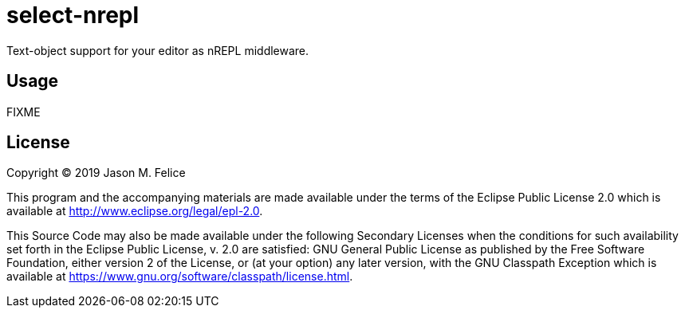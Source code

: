 = select-nrepl

Text-object support for your editor as nREPL middleware. 

== Usage

FIXME

== License

Copyright © 2019 Jason M. Felice

This program and the accompanying materials are made available under the
terms of the Eclipse Public License 2.0 which is available at
http://www.eclipse.org/legal/epl-2.0[].

This Source Code may also be made available under the following Secondary
Licenses when the conditions for such availability set forth in the Eclipse
Public License, v. 2.0 are satisfied: GNU General Public License as published by
the Free Software Foundation, either version 2 of the License, or (at your
option) any later version, with the GNU Classpath Exception which is available
at https://www.gnu.org/software/classpath/license.html[].
